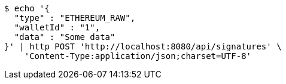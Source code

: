 [source,bash]
----
$ echo '{
  "type" : "ETHEREUM_RAW",
  "walletId" : "1",
  "data" : "Some data"
}' | http POST 'http://localhost:8080/api/signatures' \
    'Content-Type:application/json;charset=UTF-8'
----
